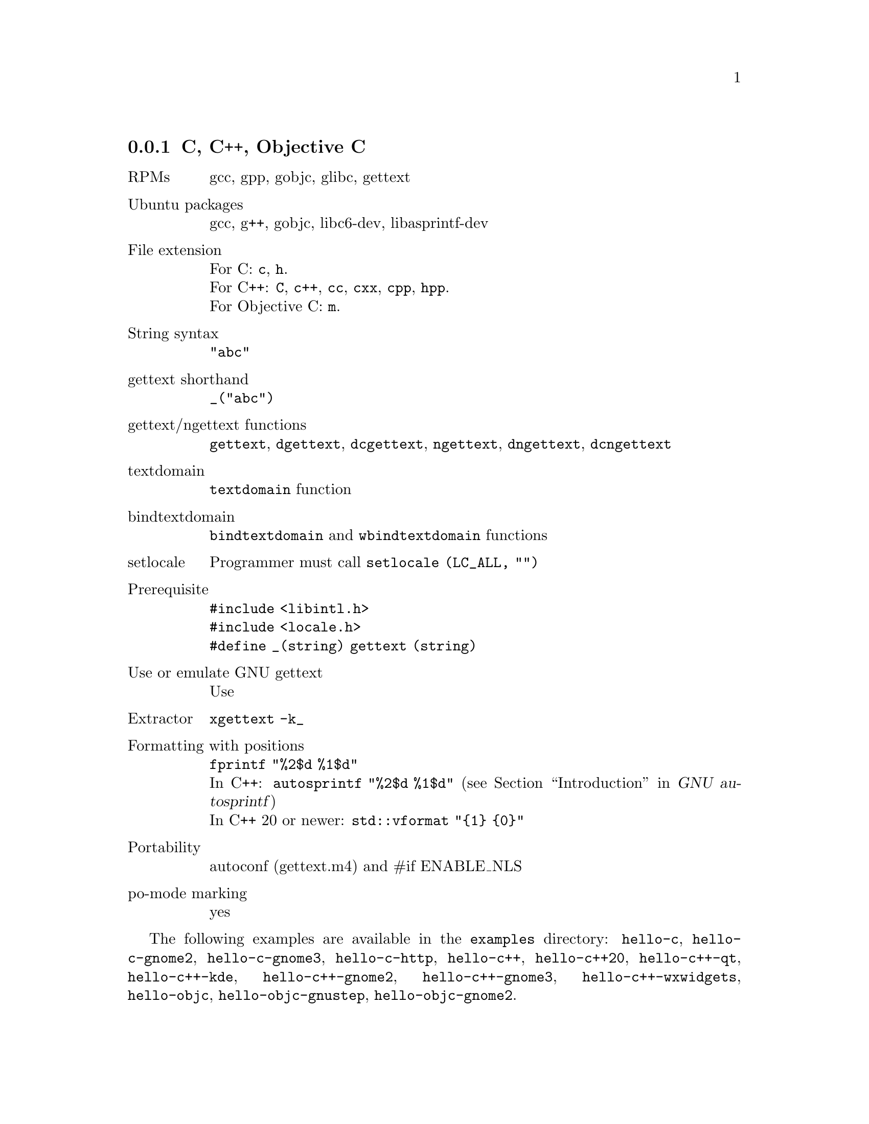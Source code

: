 @c This file is part of the GNU gettext manual.
@c Copyright (C) 1995-2025 Free Software Foundation, Inc.
@c See the file gettext.texi for copying conditions.

@node C
@subsection C, C++, Objective C
@cindex C and C-like languages

@table @asis
@item RPMs
gcc, gpp, gobjc, glibc, gettext

@item Ubuntu packages
gcc, g++, gobjc, libc6-dev, libasprintf-dev

@item File extension
For C: @code{c}, @code{h}.
@*For C++: @code{C}, @code{c++}, @code{cc}, @code{cxx}, @code{cpp}, @code{hpp}.
@*For Objective C: @code{m}.

@item String syntax
@code{"abc"}

@item gettext shorthand
@code{_("abc")}

@item gettext/ngettext functions
@code{gettext}, @code{dgettext}, @code{dcgettext}, @code{ngettext},
@code{dngettext}, @code{dcngettext}

@item textdomain
@code{textdomain} function

@item bindtextdomain
@code{bindtextdomain} and @code{wbindtextdomain} functions

@item setlocale
Programmer must call @code{setlocale (LC_ALL, "")}

@item Prerequisite
@code{#include <libintl.h>}
@*@code{#include <locale.h>}
@*@code{#define _(string) gettext (string)}

@item Use or emulate GNU gettext
Use

@item Extractor
@code{xgettext -k_}

@item Formatting with positions
@code{fprintf "%2$d %1$d"}
@*In C++: @code{autosprintf "%2$d %1$d"}
(@pxref{Top, , Introduction, autosprintf, GNU autosprintf})
@*In C++ 20 or newer: @code{std::vformat "@{1@} @{0@}"}

@item Portability
autoconf (gettext.m4) and #if ENABLE_NLS

@item po-mode marking
yes
@end table

The following examples are available in the @file{examples} directory:
@code{hello-c}, @code{hello-c-gnome2}, @code{hello-c-gnome3}, @code{hello-c-http},
@code{hello-c++}, @code{hello-c++20},
@code{hello-c++-qt}, @code{hello-c++-kde},
@code{hello-c++-gnome2}, @code{hello-c++-gnome3}, @code{hello-c++-wxwidgets},
@code{hello-objc}, @code{hello-objc-gnustep}, @code{hello-objc-gnome2}.
